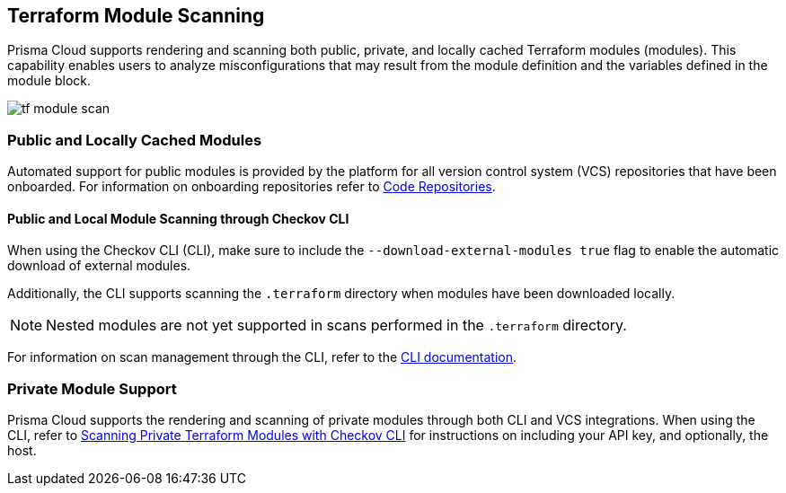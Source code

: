 == Terraform Module Scanning

Prisma Cloud supports rendering and scanning both public, private, and locally cached Terraform modules (modules). This capability enables users to analyze misconfigurations that may result from the module definition and the variables defined in the module block.

image::application-security/tf-module-scan.png[]

=== Public and Locally Cached Modules

Automated support for public modules is provided by the platform for all version control system (VCS) repositories that have been onboarded. For information on onboarding repositories refer to xref:../../get-started/connect-code-and-build-providers/code-repositories/code-repositories.adoc[Code Repositories].

==== Public and Local Module Scanning through Checkov CLI

When using the Checkov CLI (CLI), make sure to include the `--download-external-modules true` flag to enable the automatic download of external modules.

Additionally, the CLI supports scanning the `.terraform` directory when modules have been downloaded locally. 

NOTE: Nested modules are not yet supported in scans performed in the  `.terraform` directory.

For information on scan management through the CLI, refer to the xref:../../cli/cli.adoc[CLI documentation].

=== Private Module Support

Prisma Cloud supports the rendering and scanning of private modules through both CLI and VCS integrations. When using the CLI, refer to xref:../../cli/cli-scan-examples/cli-scan-eg-tf.adoc[Scanning Private Terraform Modules with Checkov CLI] for instructions on including your API key, and optionally, the host.



